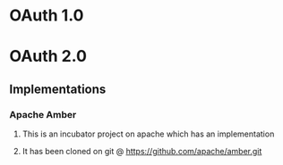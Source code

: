 * OAuth 1.0
* OAuth 2.0
** Implementations
*** Apache Amber
**** This is an incubator project on apache which has an implementation
**** It has been cloned on git @ https://github.com/apache/amber.git
